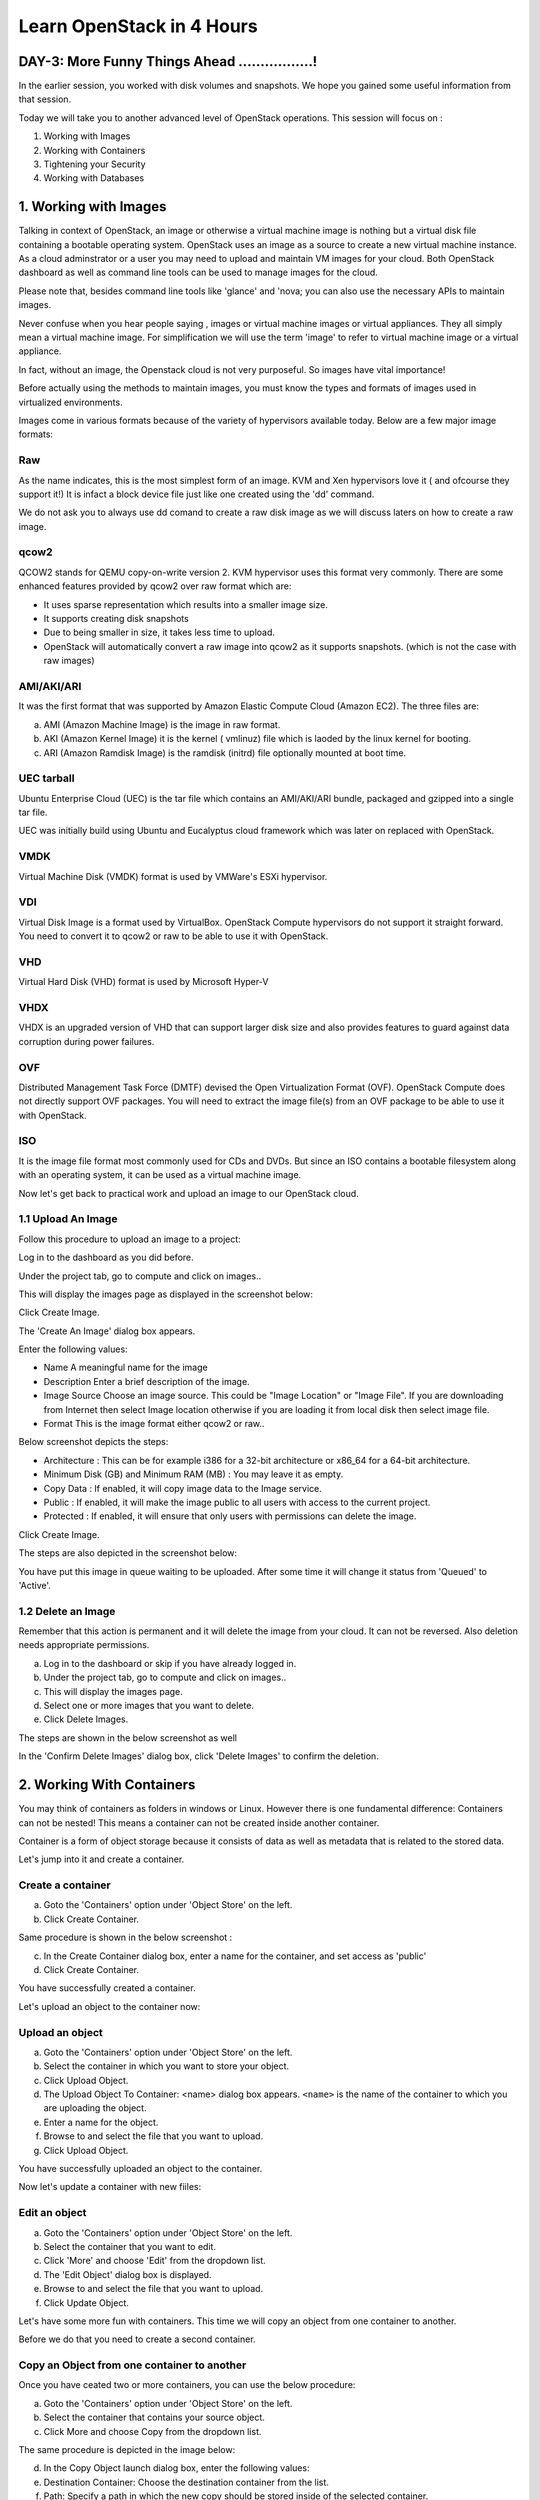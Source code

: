 Learn OpenStack in 4 Hours
___________________________

DAY-3: More Funny Things Ahead .................! 
---------------------------------------------------------------------------------------------

In the earlier session, you worked with disk volumes and snapshots. We hope you gained some useful information from that session.

Today we will take you to another advanced level of OpenStack operations. This session will focus on :


1.	Working with Images

2.	Working with Containers

3.	Tightening your Security

4.	Working with Databases

1.	Working with Images
---------------------------------------------

Talking in context of OpenStack, an image or otherwise a virtual machine image is nothing but a virtual disk file containing a bootable operating system. 
OpenStack uses an image as a source to create a new virtual machine instance. As a cloud adminstrator or a user you may need to upload and maintain VM images for your cloud.
Both OpenStack dashboard as well as command line tools can be used to manage images for the cloud.

Please note that, besides command line tools like 'glance' and 'nova; you can also use the necessary APIs to maintain images.

Never confuse when you hear people saying , images or virtual machine images or virtual appliances. 
They all simply mean a virtual machine image. For simplification we will use the term 'image' to refer to virtual machine image or a virtual appliance.

In fact, without an image, the Openstack cloud is not very purposeful. So images have vital importance!

Before actually using the methods to maintain images, you must know the types and formats of images used in virtualized environments.

Images come in various formats because of the variety of hypervisors available today. Below are a few major image formats:

Raw
===

As the name indicates, this is the most simplest form of an image. KVM and Xen hypervisors love it ( and ofcourse they support it!) 
It is infact a block device file just like one created using the 'dd' command. 

We do not ask you to always use dd comand to create a raw disk image as we will discuss laters on how to create a raw image. 

qcow2
=====

QCOW2 stands for QEMU copy-on-write version 2. KVM hypervisor uses this format very commonly. There are some enhanced features provided by qcow2 over raw format which are:

-	It uses sparse representation which results into a smaller image size.

-	It supports creating disk snapshots

-	Due to being smaller in size, it takes less time to upload.

- 	OpenStack will automatically convert a raw image into qcow2 as it supports snapshots. (which is not the case with raw images)
	

AMI/AKI/ARI
========

It was the first format that was supported by Amazon Elastic Compute Cloud (Amazon EC2). The three files are:

a.	AMI (Amazon Machine Image) is the image in raw format.
	
b.	AKI (Amazon Kernel Image) it is the kernel ( vmlinuz) file which is laoded by the linux kernel for booting.
	
c.	ARI (Amazon Ramdisk Image) is the ramdisk (initrd) file optionally mounted at boot time. 

UEC tarball
========

Ubuntu Enterprise Cloud (UEC)  is the tar file which contains an AMI/AKI/ARI bundle, packaged and gzipped into a single tar file.

UEC was initially build using Ubuntu and Eucalyptus cloud framework which was later on replaced with OpenStack.

VMDK
=====

Virtual Machine Disk (VMDK) format is used by VMWare's ESXi hypervisor.

VDI
====

Virtual Disk Image is a format used by VirtualBox. OpenStack Compute hypervisors do not support it straight forward. You need to convert it to qcow2 or raw to be able to use it with OpenStack.

VHD
====

Virtual Hard Disk (VHD) format is used by Microsoft Hyper-V

VHDX
====

VHDX is an upgraded version of VHD that can support larger disk size and also provides features to guard against data corruption during power failures.

OVF
===

Distributed Management Task Force (DMTF) devised the Open Virtualization Format (OVF).  OpenStack Compute does not directly support OVF packages.
You will need to  extract the image file(s) from an OVF package to be able to use it with OpenStack.

ISO
===

It is the image file format most commonly used for CDs and DVDs. But since an ISO contains a bootable filesystem along with an operating system, it can be used as a virtual machine image.

Now let's get back to practical work and upload an image to our OpenStack cloud.

1.1	Upload An Image
=====================

Follow this procedure to upload an image to a project:

Log in to the dashboard as you did before.

Under the project tab, go to compute and click on images..

This will display the images page as displayed in the screenshot below:

|image1|


Click Create Image.

The 'Create An Image' dialog box appears.

Enter the following values:

-	Name		A meaningful name for the image

-	Description	Enter a brief description of the image.

-	Image Source	Choose an image source. This could be "Image Location"  or "Image File". If  you are downloading from Internet then select Image location otherwise if you are loading it from local disk then select image file.
	
-	Format		This is the image format either qcow2 or raw..

Below screenshot depicts the steps:

|image2|



-	Architecture			:	This can be for example  i386 for a 32-bit architecture or x86_64 for a 64-bit architecture.
	
-	Minimum Disk (GB) and Minimum RAM (MB) :	You may leave it as empty.
	
-	Copy Data			:	If enabled, it will copy image data to the Image service.
	
-	Public				:	If enabled, it will make the image public to all users with access to the current project.
	
-	Protected		 		:	If enabled, it will ensure that only users with permissions can delete the image.

Click Create Image.

The steps are also depicted in the screenshot  below:

|image3|

You have put this image in queue waiting to be uploaded. After some time it will change it status from 'Queued' to 'Active'.

1.2	Delete an Image
=====================

Remember that this action is permanent and it will delete the image from your cloud. It can not be reversed. Also deletion needs appropriate permissions.

a.	Log in to the dashboard or skip if you have already logged in.

b.	Under the project tab, go to compute and click on images..

c.	This will display the images page.

d.	Select one or more images that you want to delete.

e.	Click Delete Images.

The steps are shown in the below screenshot as well

|image4|

In the 'Confirm Delete Images' dialog box, click 'Delete Images' to confirm the deletion.

2.	Working With Containers
---------------------------------------------------------

You may think of containers as folders in windows or Linux. However there is one fundamental difference: Containers can not be nested! This means a container can not be created inside another container.

Container is a form of object storage because it consists of  data as well as metadata that is related to the stored data.

Let's jump into it and create a container.

Create a container
=============

a.	Goto the 'Containers' option under 'Object Store' on the left.

b.	Click Create Container.

Same procedure is shown in the below screenshot :
 
|image5|

c.	In the Create Container dialog box, enter a name for the container, and set access as 'public'

d.	Click Create Container.

You have successfully created a container.

Let's upload an object to the container now:

Upload an object
============

a.	Goto the 'Containers' option under 'Object Store' on the left.

b.	Select the container in which you want to store your object.

c.	Click Upload Object.

d.	The Upload Object To Container: <name> dialog box appears. ``<name>`` is the name of the container to which you are uploading the object.

e.	Enter a name for the object.

f.	Browse to and select the file that you want to upload.

g.	Click Upload Object.

You have successfully uploaded an object to the container.

Now let's update a container with new fiiles:

Edit an object
==========

a.	Goto the 'Containers' option under 'Object Store' on the left.

b.	Select the container that you want to edit.

c.	Click 'More' and choose 'Edit' from the dropdown list.

d.	The 'Edit Object' dialog box is displayed.

e.	Browse to and select the file that you want to upload.

f.	Click Update Object.

Let's have some more fun with containers. This time we will copy an object from one container to another. 

Before we do that you need to create a second container.

Copy an Object from one container to another
==================================
Once you have ceated two or more containers, you can use the below procedure:

a.	Goto the 'Containers' option under 'Object Store' on the left.

b.	Select the container that contains your source object.

c.	Click More and choose Copy from the dropdown list.

The same procedure is depicted in the image below:

|image6|

d.	In the Copy Object launch dialog box, enter the following values:

e.	Destination Container: Choose the destination container from the list.

f.	Path: Specify a path in which the new copy should be stored inside of the selected container.

g.	Destination object name: Enter a name for the object in the new container.

h.	Click Copy Object.

Thats it! you copied objects between containers.  Now let's talk about securing the VM instances:

3.	Tightening Your Security
---------------------------------------------

Security Groups and Rules
====================

OpenStack provides a feature called security groups. A security group is like an 'Access Control List' that contains several rules. 
Each rule either allows or blocks some kind of traffic. 
Openstack has a default secuity group with a rule which blocks all incomming traffic.

Before  you launch your instance, it is better to add rules to the default security group for allowing  SSH traffic so you can access your VM instance remotely.

You can add additional rules to this security group to allow HTTP or HTTPS traffic or any other type of traffic that you desire.

SSH Keypairs
==========

Key pairs provide an alternative mechanism to password based authentication. A key pair is a combination of a public key and a private key.

To enable key based authentication on a VM instance, you need to inject that key to it first. 
You must remember that the image that you are going to use for creating your instance must include 'cloud-init' package. 

Secondly, your project must include at least one key-pair. And the same key-pair can be used with multiple instances.

It is possible to generate  a key-pair inside dashboard or otherwise you can also import an exising key from  your pc or laptop.

Fixed and Floating IP Addresses
=================
I hope you remember that you created a private network in an earlier session! This private network is used to assign IP addresses to the newly created VM instances.

This private IP address is assigned as a fixed address and it is released when the instance is destroyed (or terminated).

Besides this private IP address it is also possible to assign a public IP address to the instance so that you can access your VM instance from your own pc over the Internet.

This  IP is called a floating IP as it can be added and removed dynamically. Also it can be un configured from one instance and reconfigured on another instance. So it can keep on floating between instances.

During the first day session you assigned a floating IP to your instance and also added rules to the default security group. 

Let's proceed ahead and learn about OpenStack's database as a service.

4.	Working With Databases
------------------------------------------------

OpenStack database service offers provisioning of both relational as well as non relational databases in a scalable and reliable manner. 

Without any need to handle those complex and time taking tasks of installing software packages for the databases, you can simply and quickly create and use a database.

Let's create a new database instance to see how it works. 

Create a database instance
=====================

Note: Please remember that before you create a databae, you need to configure a default datastore. In this case since you are using the trystack environmnent, it has already configured the default datastore for you.


1.	Log in to the dashboard.

2.	Under project tab, go to the 'Database' tab and lick on 'Instances'

3. 	You will see if there are any pre existing instances.

4.	Click on 'Launch Instance'

In the new popup window enter the details about your new database instance:

- Database Name: Specify a name for the database instance.

- Flavor: Select an appropriate flavor for the instance.

- Volume Size: Select a volume size. Volume size is expressed in GB.

- Initialize Databases: Initial Database

- Optionally provide a comma separated list of databases to create, for example: database1, database2, database3

- Initial Admin User: Create an initial admin user. This user will have access to all the databases you create.

- Password: Specify a password associated with the initial admin user you just named.

- Host: Optionally, allow the user to connect only from this host. If you do not specify a host, this user will be allowed to connect from anywhere.

Click the Launch button. The new database instance appears in the databases list.

Backup and restore a database
=========================

You can use Database services to backup a database and store the backup artifact in the Object Storage module. 

Later on, if the original database is damaged, you can use the backup artifact to restore the database. The restore process creates a database instance.

This example shows you how to back up and restore a MySQL database.

To backup the database instance

1.	Log in to the dashboard.

2.	On the Project tab, open the Database tab and click Instances category. This displays the existing instances in your system.

3.	Click Create Backup.

In the Backup Database dialog box, specify the following values:

- Name 			Specify a name for the backup.

- Database Instance		Select the instance you want to back up.

- Click Backup. 		The new backup appears in the backup list.

Now assume that your original database instance is damaged and you need to restore it. You do the restore by using your backup to create a new database instance.

Restore a database instance
=====================

1.	Log in to the dashboard.

2.	On the Project tab, open the Database tab and click Backups category. This lists the available backups.

3.	Check the backup you want to use and click Restore Backup.

4.	In the Launch Database dialog box, specify the values you want for the new database instance.

5.	Click the Restore From Database tab and make sure that this new instance is based on the correct backup.

6.	Click Launch.

The new instance appears in the database instances list.

You can change various characteristics of a database instance, such as its volume size and flavor.

Change the volume size of an instance
=============================

1.	Log in to the dashboard.
.
2.	On the Project tab, open the Database tab and click Instances category. This displays the existing instances in your system.

3.	Check the instance you want to work with. In the Actions column, expand the drop down menu and select Resize Volume.

4.	In the Resize Database Volume dialog box, fill in the New Size field with an integer indicating the new size you want for the instance. Express the size in GB, and note that the new size must be larger than the current size.

Click Resize Database Volume.

To change the flavor of an instance
==========================

1.	Log in to the dashboard.

2.	On the Project tab, open the Database tab and click Instances category. This displays the existing instances in your system.

3.	Check the instance you want to work with. In the Actions column, expand the drop down menu and select Resize Instance.

4.	In the Resize Database Instance dialog box, expand the drop down menu in the New Flavor field. Select the new flavor you want for the instance.

5.	Click Resize Database Instance.


.. |image1| image:: media/d3_image1.png
.. |image2| image:: media/d3_image2.png
.. |image3| image:: media/d3_image3.png
.. |image4| image:: media/d3_image4.png
.. |image5| image:: media/d3_image5.png
.. |image6| image:: media/d3_image6.png
.. |image7| image:: media/d3_image7.png
.. |image8| image:: media/d3_image8.png
.. |image9| image:: media/d3_image9.png
.. |image10| image:: media/d3_image10.png
.. |image11| image:: media/d3_image11.png
.. |image12| image:: media/d3_image12.png
.. |image13| image:: media/d3_image13.png
.. |image14| image:: media/d3_image14.png
